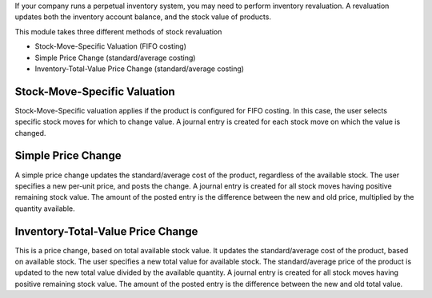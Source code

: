 If your company runs a perpetual inventory system, you may need to perform
inventory revaluation. A revaluation updates both the inventory
account balance, and the stock value of products.

This module takes three different methods of stock revaluation

- Stock-Move-Specific Valuation (FIFO costing)
- Simple Price Change (standard/average costing)
- Inventory-Total-Value Price Change (standard/average costing)


Stock-Move-Specific Valuation
=============================

Stock-Move-Specific valuation applies if the product is configured for FIFO
costing. In this case, the user selects specific stock moves for which to
change value. A journal entry is created for each stock move on which the
value is changed.


Simple Price Change
===================

A simple price change updates the standard/average cost of the product,
regardless of the available stock. The user specifies a new per-unit price,
and posts the change. A journal entry is created for all stock moves having
positive remaining stock value. The amount of the posted entry is the
difference between the new and old price, multiplied by the quantity available.


Inventory-Total-Value Price Change
==================================

This is a price change, based on total available stock value. It updates the
standard/average cost of the product, based on available stock. The user
specifies a new total value for available stock. The standard/average price
of the product is updated to the new total value divided by the available
quantity. A journal entry is created for all stock moves having positive
remaining stock value. The amount of the posted entry is the difference
between the new and old total value.
